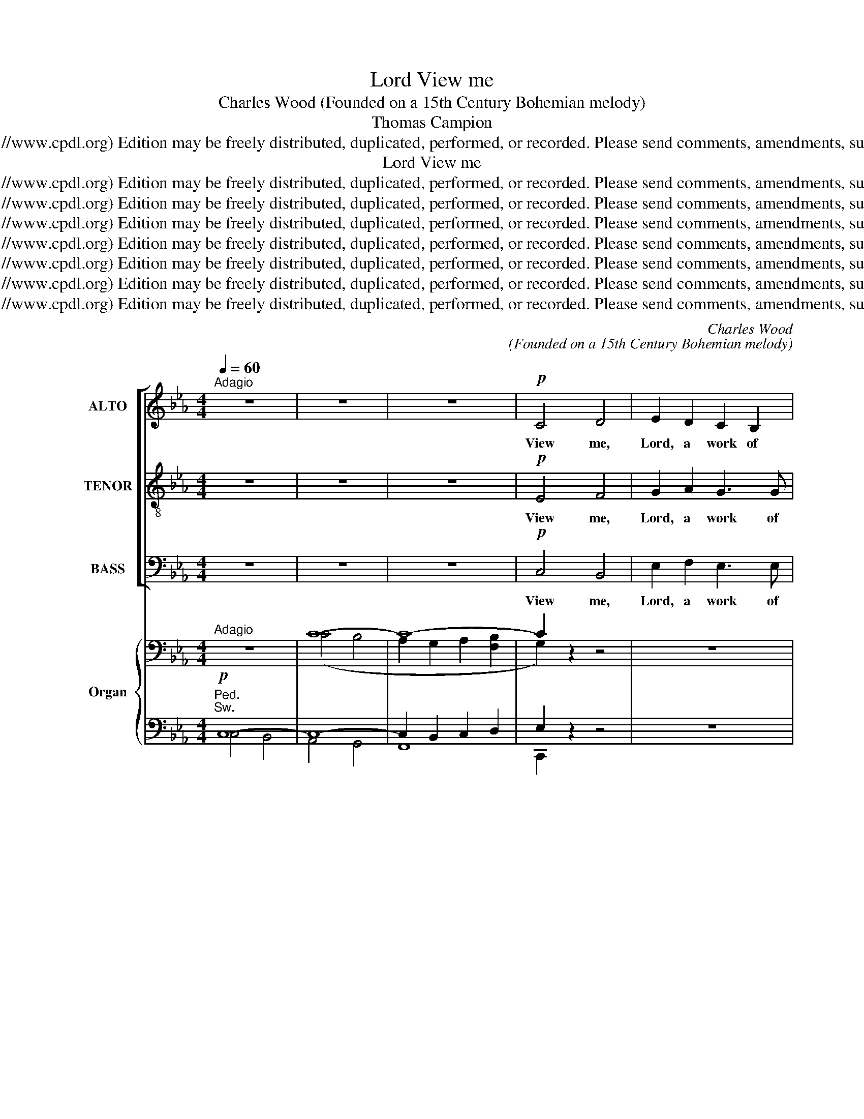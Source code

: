 X:1
T:View me, Lord
T:Charles Wood (Founded on a 15th Century Bohemian melody)
T:Thomas Campion
T:Copyright © 2006 by the Choral Public Domain Library (http://www.cpdl.org) Edition may be freely distributed, duplicated, performed, or recorded. Please send comments, amendments, suggestions and corrections to robertnottingham6@hotmail.com
T:View me, Lord
T:Copyright © 2006 by the Choral Public Domain Library (http://www.cpdl.org) Edition may be freely distributed, duplicated, performed, or recorded. Please send comments, amendments, suggestions and corrections to robertnottingham6@hotmail.com
T:Copyright © 2006 by the Choral Public Domain Library (http://www.cpdl.org) Edition may be freely distributed, duplicated, performed, or recorded. Please send comments, amendments, suggestions and corrections to robertnottingham6@hotmail.com
T:Copyright © 2006 by the Choral Public Domain Library (http://www.cpdl.org) Edition may be freely distributed, duplicated, performed, or recorded. Please send comments, amendments, suggestions and corrections to robertnottingham6@hotmail.com
T:Copyright © 2006 by the Choral Public Domain Library (http://www.cpdl.org) Edition may be freely distributed, duplicated, performed, or recorded. Please send comments, amendments, suggestions and corrections to robertnottingham6@hotmail.com
T:Copyright © 2006 by the Choral Public Domain Library (http://www.cpdl.org) Edition may be freely distributed, duplicated, performed, or recorded. Please send comments, amendments, suggestions and corrections to robertnottingham6@hotmail.com
T:Copyright © 2006 by the Choral Public Domain Library (http://www.cpdl.org) Edition may be freely distributed, duplicated, performed, or recorded. Please send comments, amendments, suggestions and corrections to robertnottingham6@hotmail.com
T:Copyright © 2006 by the Choral Public Domain Library (http://www.cpdl.org) Edition may be freely distributed, duplicated, performed, or recorded. Please send comments, amendments, suggestions and corrections to robertnottingham6@hotmail.com
C:Charles Wood
C:(Founded on a 15th Century Bohemian melody)
Z:Thomas Campion
Z:Copyright © 2006 by the Choral Public Domain Library (http://www.cpdl.org)
Z:Edition may be freely distributed, duplicated, performed, or recorded.
Z:Please send comments, amendments, suggestions and corrections to robertnottingham6@hotmail.com
%%score [ 1 2 3 ] { ( 4 7 ) | ( 5 6 8 ) }
L:1/8
Q:1/4=60
M:4/4
K:Eb
V:1 treble nm="ALTO" snm="A."
V:2 treble-8 transpose=-12 nm="TENOR" snm="T."
V:3 bass nm="BASS" snm="B."
V:4 bass nm="Organ" snm="Org."
V:7 bass 
V:5 bass 
V:6 bass 
V:8 bass 
V:1
"^Adagio" z8 | z8 | z8 |!p! C4 D4 | E2 D2 C2 B,2 | C8 | E2 F2 G2 G2 | (A2 G2 A2) F2 | G6 z2 | z8 | %10
w: |||View me,|Lord, a work of|Thine:|Shall I then lie|drown’d _ _ in|night?||
!p!!<(! G4!<)! c4 |!mf! B2 G2 B2 G2 |!>(! F8!>)! |!p! E2 F2 G2 C2 | (E4 F2) D2 | C6 z2 | z8 | z8 | %18
w: Might Thy|grace in me but|shine,|I should seem made|all _ of|light.|||
 z8 | z8 | z8 | z8 | z8 | z8 | z8 | z8 | z8 | z8 | z8 | z8 | z8 | z8 | z8 | z8 | %34
w: ||||||||||||||||
!p!"^sempre" B,4 (C2 D2) | E2 D2 E2 C2 | D4 z4 | E2 F2 G2 G2 | (G2 ^F2 G2) =E2 | ^F2 z2 z4 | %40
w: World- ly _|joys, like sha- dows,|fade|When the heav’n- ly|light _ _ ap-|pears;|
!<(! =F4!<)! B4 |!>(! =A2 F2 A2!>)! F2 | D2 z2 D2 D2 | G2 D2 ^F3 F | G6 z2 | z8 | %46
w: But the|cov- ’nants Thou hast|made, End- less,|know nor days nor|years.||
!f!"^marc." C4 D4 | E2 D2 C2 B,2 | C8 | E2 F2 G2 G2 | (A2 G2 A2) F2 | G6 z2 | G4 c4 | B2 G2 B2 G2 | %54
w: In Thy|Word, Lord, is my|trust,|To Thy mer- cies|fast _ _ I|fly;|Though I|am but clay and|
 F8 |!<(! E2 F2 G2!<)! C2 |!ff! (E4 F2) D2 | C6 z2 |"^rit." F8 | !fermata!G8 |] %60
w: dust,|Yet Thy grace can|lift _ me|high.|A-|men.|
V:2
 z8 | z8 | z8 |!p! E4 F4 | G2 A2 G3 G | A8 | B2 B2 B2 e2 | c6 c2 | =B6 z2 | z8 | %10
w: |||View me,|Lord, a work of|Thine:|Shall I then lie|drown’d in|night?||
 z2!p!!<(! e4 f2!<)! |!mf! d2 e2 B2 B2 |!>(! (c4!>)! d4) |!p! e2 c2 B2 A2 | (B2 c4) =B2 | c6 z2 | %16
w: Might Thy|grace in me but|shine, _|I should seem made|all _ of|light.|
 z8 | z8 | z8 | z8 | z8 | z8 | z8 | z8 | z8 | z8 | z8 | z8 | z8 | z8 | z8 | z8 | z8 | %33
w: |||||||||||||||||
!mf!"^con espress." G4 =A4 | B2 =A2 G2 F2 | G8 | B2 c2 d2 d2 | (e2 d2 e2) c2 | d8 |!<(! d4!<)! g4 | %40
w: World- ly|joys, like sha- dows,|fade|When the heav’n- ly|light _ _ ap-|pears;|But the|
 f2 d2 f2 d2 |!>(! c8!>)! | B2 c2 d2 G2 | (B4 c2) =A2 | G6 z2 | z8 |!f!"^marc." c4 d4 | %47
w: cov- ’nants Thou hast|made,|End- less, know nor|days _ nor|years.||In Thy|
 e2 d2 c2 B2 |"^div." c8 | [Ee]2 [Ff]2 [Gg]2 [Gg]2 | ([Aa]2 [Gg]2 [Aa]2) [Ff]2 | [Gg]6"^unis." z2 | %52
w: Word, Lord, is my|trust,|To Thy mer- cies|fast _ _ I|fly;|
 G4 c4 | B2 G2 B2 G2 | F8 |!<(! e2 f2 g2!<)! c2 |!ff! (e4 f2) d2 | c6 z2 | (f4 c4) | %59
w: Though I|am but clay and|dust,|Yet Thy grace can|lift _ me|high.|A- *|
 !fermata!=e8 |] %60
w: men.|
V:3
 z8 | z8 | z8 |!p! C,4 B,,4 | E,2 F,2 E,3 E, | (A,4 G,2 F,2) | G,2 D,2 E,2 C,2 | %7
w: |||View me,|Lord, a work of|Thine: _ _|Shall I then lie|
 (F,2 E,2 F,2) A,2 | G,6 z2 | z8 | z2!p!!<(! C4!<)!!mf! A,2 | B,2 E,2 D,2 E,2 | %12
w: drown’d _ _ in|night?||Might Thy|grace in me but|
!>(! (A,4!>)!!p! B,4) | C2 A,2 E,2 F,2 | (G,2 A,2 F,2) G,2 | C,6 z2 | z8 |"^dolce" z8 | %18
w: shine, _|I should seem made|all _ _ of|light.|||
!p! C,4 D,4 | E,2 D,2 C,2 B,,2 | C,8 |!<(! E,2 F,2 G,2!<)! G,2 | (A,2!>(! G,2 A,2) F,2!>)! | G,8- | %24
w: Cleanse me,|Lord, that I may|kneel|At Thine al- tar,|pure _ _ and|white:|
 G,2 z2 z4 |!<(! G,4 C4 | B,2!<)! G,2!>(! B,2 G,2!>)! | F,8 | E,2 F,2 G,2 C,2 | (E,4 F,2) D,2 | %30
w: _|They that|once Thy mer- cies|feel,|Gaze no more on|earth’s _ de-|
 C,6 z2 | z8 | z8 | z4!p!"^sempre" (C,4 | D,4) (E,2 D,2) | C,2 B,,2 C,2 E,2 | G,4 D,2 ^F,2 | %37
w: light.|||World-|* ly _|joys, like sha- dows,|fade When the|
 G,2 G,2 G,2 E,2 | (D,4 =E,2) G,2 | D,2 z2!<(! B,4 | D4!<)! D2!>(! B,2 | F,2 =A,2!>)! F,4 | %42
w: heav’n- ly light ap-|pears, _ ap-|pears; But|the cov- ’nants|Thou hast made,|
 z4 B,,2 C,2 | D,3 D, D,2 D,2 | G,,6 z2 | z8 |!f!"^marc." C,4 D,4 | E,2 D,2 C,2 B,,2 | C,8 | %49
w: End- less,|know nor days nor|years.||In Thy|Word, Lord, is my|trust,|
 E,2 F,2 G,2 G,2 | (A,2 G,2 A,2) F,2 | G,6 z2 | G,4 C4 | B,2 G,2 B,2 G,2 | F,8 | %55
w: To Thy mer- cies|fast _ _ I|fly;|Though I|am but clay and|dust,|
!<(! E,2 F,2 G,2!<)! C,2 |!ff! (E,4 F,2) D,2 | C,6 z2 | (F,4 =A,4) | !fermata!C8 |] %60
w: Yet Thy grace can|lift _ me|high.|A- *|men.|
V:4
"^Adagio" z8 | C8- | C8- | C2 z2 z4 | z8 | z8 | z8 | z8 | z8 | G8- | G2 z2 z4 | z8 | z8 | z8 | z8 | %15
 z8 |!<(! z2 (c2 B2 cB!<)! |!>(! [CA]2 [B,G]2 [CA]2!>)! [DB]2 |!p! G2) (G2 F2 GF | E2 F2 G4 | %20
 E4) [Ee]4- |!<(! [Ee]2 (e2 d2!<)! ed |!>(! [Ac]2 [GB]2 [A-c]2!>)! [Ad]2 | B2) (g2 f2 gf | %24
 e2) (d2 e2 fe | d2) (B2 =A2 BA |!<(! G6!<)!!>(! E2- | c2)!>)! (=B2 c2 dc | %28
 [eg]2) ([df]2 [ce]2 [df][ce]) | ([=Ac]2 [=Bd][Ac] [GB]4) | [Gc-]8 |!<(! c2 c2!<)!!>(! B2 cB!>)! | %32
 =A2 z2 z4 |"^Sw.""^sempre" ([Bg]4!p! [=A=f]4 | d4 c2 B2 | G8 | [db]4 [c=a]4 | [=Bg]4 g2 c2 | d8 | %39
 [^fd']4 [db]4) | ([db]4 [Bf]4) | ([=Af]4 [Ac]4) | (g4 d2 c2 | [GB]4) [^F=A]4 | %44
 G3"^Full Sw." (G!<(! [Gg]4-) | [Gg]3 (G!<)! [fg]4) |!f! [Cc]4 [Dd]4 | [Ee]2 [Dd]2 [Cc]2 [B,B]2 | %48
 [Cc]8 | [Ee]2 [Ff]2 [Gg]2 [Gg]2 | [Aa]2 [Gg]2 [Aa]2 [Ff]2 | [Gg]8 | [Gg]4 [cc']4 | %53
 [Bb]2 [Gg]2 [Bb]2 [Gg]2 | [Ff]8 |"^Instrument change" [Ee]2 [Ff]2 [Gg]2 [Cc]2 | %56
!ff!"^Instrument change" [Ee]4 [Ff]2 [Dd]2"^Instrument change" | %57
"^Instrument change" [Cc]8"^Instrument change" |"^Instrument change" [F=Ac]8 | %59
"^Instrument change" !fermata![=EGc]8 |] %60
V:5
"^Ped."!p!"^Sw." C,8- | C,8- | C,2 B,,2 C,2 D,2 | E,2 z2 z4 | z8 | z8 | z8 | z8 |!p! G,8- | %9
 G,2 =A,4 =B,2 | C2 z2 z4 | z8 | z8 | z8 | z8 |!p! C,8- | C,8- | C,4- [C,F,]4 | G,4 A,4 | %19
 G,2 F,2 E,4- | E,2 B,2 A,2 C2 | B,2 [F,A,]2 [G,B,]2 [E,G,]2 | [A,C]2 [G,B,]2 [A,C]2 [F,A,]2 | %23
 [G,B,]4 [G,-=B,]4 | [G,-C]2 [G,-D]2 [G,-C]4 | [G,D]2 D,2- [D,-C]4 | [D,B,]4 [E,G,]4 | %27
 [F,A,]6 [D,F,]2 | [E,C]2 [F,D]2 [G,E]2 [F,D][G,E] | [=A,E]4 [D,D-]2 [F,D]2 | [E,C]8 | D4 ^C4 | %32
 [D,D]2 =C2 B,2 =A,2 |"^Ch." z .B,,.D,.G, .=A,.C,.E,.A, | .B,.D,.F,.=A, .G,.E,.D,.F, | %35
"^sempre stacc.""^sempre stacc." E,C,B,,D, C,E,G,=A, | B,D,G,B, CD,=A,C | =B,E,G,B, CE,G,C | %38
 =A,D,^F,A, B,=E,G,B, | D^F,=A,D B,D,G,B, | D=F,B,D B,D,F,B, | CF,=A,C FA,CF | z D, G,B, DD,E,G, | %43
 B,D,G,B, CD,=A,C | B,2 [G,-B,D]2 [G,-=B,E]2 [G,B,D]2- | %45
 [G,-B,D]2 [G,C]G,- [G,-=A,CF-]2 [G,=B,DF]2 |"^Gt. & Sw." z2 [E,G,]2 [F,A,]4 | %47
 [E,G,]2 [F,A,]2 [D,-F,]2 [D,A,]2 | [E,G,]4 [D,F,]4 | [G,C-]2 [A,C]2 [G,-=B,D]2 [G,CE]2 | %50
 [A,CF-]2 [G,=B,F]2 [A,CE]4 | [G,B,E-]4 [=A,CE]4 | [=B,D]4 [G,CE]4 | [_B,D]4 [B,-_D]2 [B,C]2 | %54
 [A,-C]4 [A,B,D]4 | %55
"^SOURCE: The Year Book Press Series of Anthems and Church Music edition copyright 1938COMPOSER: Charles Wood  (1866-1926), founded on a 15th century Bohemian melody.LYRICIST: Thomas Campion (1567-1620)transcribed from Year Book Press edition by Robert G. Nottingham 25/03/06minor revision 09/07/06ORIGINAL TEXT:Two Bookes of Ayres: The First Booke V. (1613?)by Thomas CampionView mee, Lord, a worke of thine :Shall I then lye drown’d in night?Might thy grace in mee but shine,I should seeme made all of light.But my soule still surfets soOn the poysoned baytes of sinne,That I strange and vgly growe,All is darke and foule within.Clense mee, Lord, that I may kneeleAt thine Altar, pure and white :They that once thy Mercies feele,Gaze no more on earths delight.Worldly ioyes like shadowes fade,When the heau’nly light appeares ;But the cou’nants thou hast made,Endlesse, know nor dayes, nor yeares.In thy word, Lord, is my trust,To thy mercies fast I flye ;Though I am but clay and dust,Yet thy grace can lift me high.Source:Campion, Thomas. Campion's Works. Percival Vivian, Ed. Oxford: Clarendon Press, 1909. 119."!<(! B,2- [A,B,D]2 [G,B,E]2!<)! A,2 | %56
 [C,F,-=A,C-]4 [D,F,_A,C]2"^MODERNISED TEXT:View me, Lord, a work of Thine:Shall I then lie drown’d in night?Might Thy grace in me but shine,I should seem made all of light.Cleanse me, Lord, that I may kneelAt Thine altar pure and white:They that once Thy mercies feel,Gaze no more on earth’s delight.Worldly joys, like shadows, fadeWhen the heav’nly light appears,But the cov’nants Thou hast made,Endless, know nor days nor years.In Thy Word, Lord, is my trust,To Thy mercies fast I fly;Though I am but clay and dust,Yet Thy grace can lift me high. Amen." [F,G,=B,]2 | %57
 [E,G,]4 [C,=E,A,]4 | [F,=A,]4- [F,A,]4 | [=E,G,C]8 |] %60
V:6
 C,4 B,,4 | A,,4 G,,4 | F,,8 | C,,2 x6 | x8 | x8 | x8 | x8 | G,4 F,4 | E,4 D,4 | C,2 x6 | x8 | x8 | %13
 x8 | x8 | C,4 B,,4 | A,,4 G,,4 | F,,8 | C,8- | C,4 C,2 B,,2 | A,,2 G,,2 F,,2 F,2 | B,,8- | B,,8- | %23
 B,,2 E,2 D,2 E,D, | C,2 =B,,2 C,2 =A,,2 | B,,2 G,,2 ^F,,2 D,,2 | G,,4 E,,4 | A,,8 | G,,8- | G,,8 | %30
 C,,2 C,2 B,,2 C,B,, | D,8- | ^F,,2 z2 z4 | .G,,2 .G,,2 z2 .G,,2 | .G,,2 .G,,2 z2 .G,,2 | %35
 G,,2 G,,2 z2 G,,2 | G,,2 G,,2 z2 G,,2 | G,,2 G,,2 z2 E,,2 | D,,2 D,,2 z2 D,,2 | D,2 D,2 z2 D,2 | %40
 D,2 D,2 z2 B,,2 | F,2 F,2 z2 F,,2 | B,,2 B,,2 z2 C,2 | D,2 D,2 z2 D,,2 | G,,4 F,4 | E,4 D,4 | %46
 C,3 B,, A,,3 F,, | C,3 B,, A,,3 F,, | C,3 B,, A,,3 F,, | C,3 A,, G,,3 E,, | F,3 D, C,3 A,, | %51
 E,3 D, C,3 G, | G,3 F, E,3 C, | G,3 F, =E,3 C, | F,3 E, D,3 B,, | G,3 F, E,3 A,, | %56
 F,,3 E,, D,,2 G,,2 | C,3 B,, A,,3 G,, | C,3 D, _E,4 | [C,,C,]8 |] %60
V:7
 x8 | (C4 B,4 | A,2 G,2 A,2 [F,B,]2 | G,2) x6 | x8 | x8 | x8 | x8 | x8 | (G4 F4 | E2) x6 | x8 | %12
 x8 | x8 | x8 | C8- | C8- | x8 | E4 D4 | C2 D2 E2 _D2 | C4 A2 BA | G2 [FA]2 [GB]2 [EG]2 | E6 F2 | %23
 G2 G6- | G2 G6- | G2 D6- | D2 D2 _D2 ED | [CE]2 E2 =D4 | x8 | x8 | x8 | ^F4 =E4 | =A2 x6 | x8 | %34
 G2 F2 E2 D2 | C2 B,2 C2 E2 | x8 | x4 G4- | G2 ^F2 G2 =E2 | x8 | x8 | x8 | B4 G4 | x8 | %44
 x4 [=Be]2 [Bd]2- | [Bd]2 cG [=Ac]2 [=Bd]2 | x2 [EG]2 x2 [FA]2 | E[Gc] D[FA] C[FA] B,[DA] | %48
 x2 [EG]2 x2 [FA]2 | E[Gc] F[Ac] G[=Bd] G[ce] | A[cf] G[=Bf] A[ce] F[ce] | x2 [Be]2 x2 [ce]2 | %52
 x2 [=Bd]2 x2 [eg]2 | B[dg] G[Bd] B[_dg] G[c=e] | x2 [Ac]2 x2 [AB]2 | E[GB] F[Ad] G[Be] C[EA] | %56
 x2 [=Ac]2 F[_Ac] D[F=B] | x2 [EG]2 x2 [=EA]2 | C3"^Instrument change" D E4 | x8 |] %60
V:8
 x8 | x8 | x8 | x8 | x8 | x8 | x8 | x8 | x8 | x8 | x8 | x8 | x8 | x8 | x8 | x8 | x8 | x8 | %18
 C,,2 z2 z4 | z4 E,,4 | x8 | x8 | x8 | x8 | x8 | x8 | x8 | x8 | x8 | x8 | x8 | =A,,4 G,,4 | x8 | %33
 x8 | x8 | x8 | x8 | x8 | x8 | x8 | x8 | x8 | x8 | x8 | x8 | x8 | x8 | x8 | x8 | x8 | x8 | x8 | %52
 x8 | x8 | x8 | x8 | x8 | x8 | F,,8 | x8 |] %60

